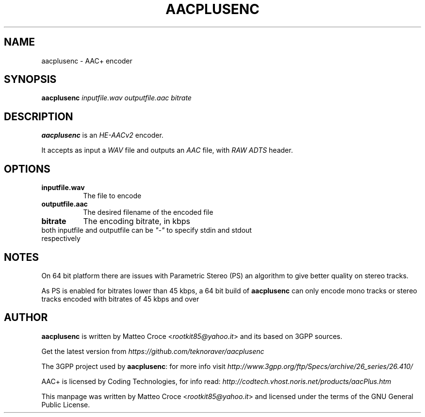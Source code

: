 .TH "AACPLUSENC" "1" "19 January 2008" "Matteo Croce" "Debian GNU/Linux"
.SH "NAME"
aacplusenc \- AAC+ encoder
.SH "SYNOPSIS"
.B aacplusenc
.I inputfile.wav outputfile.aac bitrate
.PP
.SH "DESCRIPTION"
\fBaacplusenc\fP is an \fIHE\-AACv2\fP encoder.

It accepts as input a \fIWAV\fP file and outputs an \fIAAC\fP file, with \fIRAW ADTS\fP header.
.PP
.SH "OPTIONS"
.TP 8
.B inputfile.wav
The file to encode
.TP 8
.B outputfile.aac
The desired filename of the encoded file
.TP 8
.B bitrate
The encoding bitrate, in kbps
.TP 8
both inputfile and outputfile can be \fI"\-"\fP to specify stdin and stdout respectively
.SH "NOTES"
On 64 bit platform there are issues with Parametric Stereo (PS) an algorithm to give
better quality on stereo tracks.
.PP
As PS is enabled for bitrates lower than 45 kbps, a 64 bit build of \fBaacplusenc\fP can only encode
mono tracks or stereo tracks encoded with bitrates of 45 kbps and over
.SH "AUTHOR"
\fBaacplusenc\fP is written by Matteo Croce <\fIrootkit85@yahoo.it\fP> and its based on 3GPP sources.

Get the latest version from \fIhttps://github.com/teknoraver/aacplusenc\fP

The 3GPP project used by \fBaacplusenc\fP: for more info visit \fIhttp://www.3gpp.org/ftp/Specs/archive/26_series/26.410/\fP

AAC+ is licensed by Coding Technologies, for info read: \fIhttp://codtech.vhost.noris.net/products/aacPlus.htm\fP

This manpage was written by Matteo Croce <\fIrootkit85@yahoo.it\fP> and licensed under the terms of the GNU General Public License.
